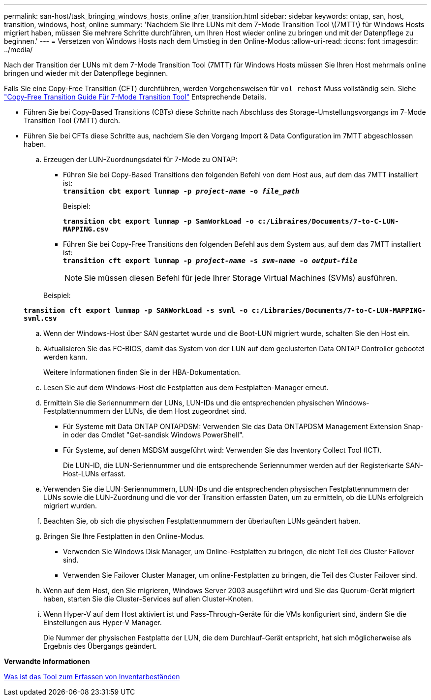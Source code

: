 ---
permalink: san-host/task_bringing_windows_hosts_online_after_transition.html 
sidebar: sidebar 
keywords: ontap, san, host, transition, windows, host, online 
summary: 'Nachdem Sie Ihre LUNs mit dem 7-Mode Transition Tool \(7MTT\) für Windows Hosts migriert haben, müssen Sie mehrere Schritte durchführen, um Ihren Host wieder online zu bringen und mit der Datenpflege zu beginnen.' 
---
= Versetzen von Windows Hosts nach dem Umstieg in den Online-Modus
:allow-uri-read: 
:icons: font
:imagesdir: ../media/


[role="lead"]
Nach der Transition der LUNs mit dem 7-Mode Transition Tool (7MTT) für Windows Hosts müssen Sie Ihren Host mehrmals online bringen und wieder mit der Datenpflege beginnen.

Falls Sie eine Copy-Free Transition (CFT) durchführen, werden Vorgehensweisen für `vol rehost` Muss vollständig sein. Siehe link:https://docs.netapp.com/us-en/ontap-7mode-transition/copy-free/index.html["Copy-Free Transition Guide Für 7-Mode Transition Tool"] Entsprechende Details.

* Führen Sie bei Copy-Based Transitions (CBTs) diese Schritte nach Abschluss des Storage-Umstellungsvorgangs im 7-Mode Transition Tool (7MTT) durch.
* Führen Sie bei CFTs diese Schritte aus, nachdem Sie den Vorgang Import & Data Configuration im 7MTT abgeschlossen haben.
+
.. Erzeugen der LUN-Zuordnungsdatei für 7-Mode zu ONTAP:
+
*** Führen Sie bei Copy-Based Transitions den folgenden Befehl von dem Host aus, auf dem das 7MTT installiert ist: +
`*transition cbt export lunmap -p _project-name_ -o _file_path_*`
+
Beispiel:

+
`*transition cbt export lunmap -p SanWorkLoad -o c:/Libraires/Documents/7-to-C-LUN-MAPPING.csv*`

*** Führen Sie bei Copy-Free Transitions den folgenden Befehl aus dem System aus, auf dem das 7MTT installiert ist: +
`*transition cft export lunmap -p _project-name_ -s _svm-name_ -o _output-file_*`
+

NOTE: Sie müssen diesen Befehl für jede Ihrer Storage Virtual Machines (SVMs) ausführen.

+
Beispiel:

+
`*transition cft export lunmap -p SANWorkLoad -s svml -o c:/Libraries/Documents/7-to-C-LUN-MAPPING-svml.csv*`



.. Wenn der Windows-Host über SAN gestartet wurde und die Boot-LUN migriert wurde, schalten Sie den Host ein.
.. Aktualisieren Sie das FC-BIOS, damit das System von der LUN auf dem geclusterten Data ONTAP Controller gebootet werden kann.
+
Weitere Informationen finden Sie in der HBA-Dokumentation.

.. Lesen Sie auf dem Windows-Host die Festplatten aus dem Festplatten-Manager erneut.
.. Ermitteln Sie die Seriennummern der LUNs, LUN-IDs und die entsprechenden physischen Windows-Festplattennummern der LUNs, die dem Host zugeordnet sind.
+
*** Für Systeme mit Data ONTAP ONTAPDSM: Verwenden Sie das Data ONTAPDSM Management Extension Snap-in oder das Cmdlet "Get-sandisk Windows PowerShell".
*** Für Systeme, auf denen MSDSM ausgeführt wird: Verwenden Sie das Inventory Collect Tool (ICT).
+
Die LUN-ID, die LUN-Seriennummer und die entsprechende Seriennummer werden auf der Registerkarte SAN-Host-LUNs erfasst.



.. Verwenden Sie die LUN-Seriennummern, LUN-IDs und die entsprechenden physischen Festplattennummern der LUNs sowie die LUN-Zuordnung und die vor der Transition erfassten Daten, um zu ermitteln, ob die LUNs erfolgreich migriert wurden.
.. Beachten Sie, ob sich die physischen Festplattennummern der überlauften LUNs geändert haben.
.. Bringen Sie Ihre Festplatten in den Online-Modus.
+
*** Verwenden Sie Windows Disk Manager, um Online-Festplatten zu bringen, die nicht Teil des Cluster Failover sind.
*** Verwenden Sie Failover Cluster Manager, um online-Festplatten zu bringen, die Teil des Cluster Failover sind.


.. Wenn auf dem Host, den Sie migrieren, Windows Server 2003 ausgeführt wird und Sie das Quorum-Gerät migriert haben, starten Sie die Cluster-Services auf allen Cluster-Knoten.
.. Wenn Hyper-V auf dem Host aktiviert ist und Pass-Through-Geräte für die VMs konfiguriert sind, ändern Sie die Einstellungen aus Hyper-V Manager.
+
Die Nummer der physischen Festplatte der LUN, die dem Durchlauf-Gerät entspricht, hat sich möglicherweise als Ergebnis des Übergangs geändert.





*Verwandte Informationen*

xref:concept_what_the_inventory_collect_tool_is.adoc[Was ist das Tool zum Erfassen von Inventarbeständen]

